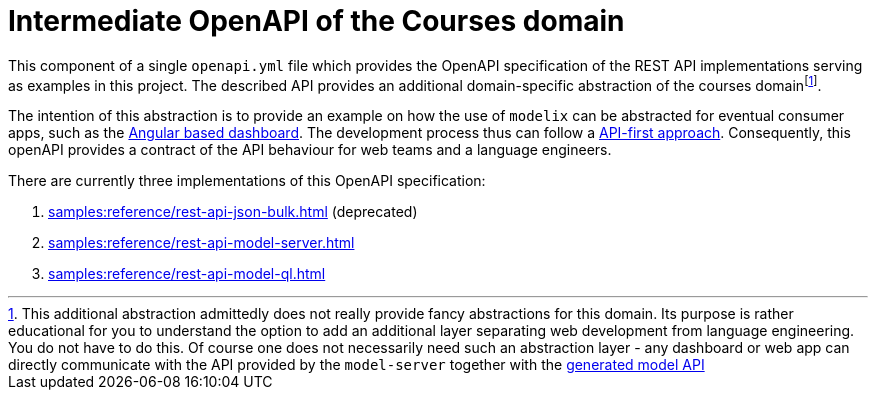 = Intermediate OpenAPI of the Courses domain
:navtitle: Intermediate OpenAPI


This component of a single `openapi.yml` file which provides the OpenAPI specification of the REST API implementations serving as examples in this project.
The described API provides an additional domain-specific abstraction of the courses domainfootnote:[This additional abstraction admittedly does not really provide fancy abstractions for this domain.
Its purpose is rather educational for you to understand the option to add an additional layer separating web development from language engineering.
You do not have to do this.
Of course one does not necessarily need such an abstraction layer - any dashboard or web app can directly communicate with the API provided by the `model-server` together with the xref:samples:reference/meta-model-model-api.adoc[generated model API]].

The intention of this abstraction is to provide an example on how the use of `modelix` can be abstracted for eventual consumer apps, such as the xref:samples:reference/dashboard.adoc[Angular based dashboard].
The development process thus can follow a https://swagger.io/resources/articles/adopting-an-api-first-approach/[API-first approach].
Consequently, this openAPI provides a contract of the API behaviour for web teams and a language engineers.

There are currently three implementations of this OpenAPI specification:

1. xref:samples:reference/rest-api-json-bulk.adoc[] (deprecated)
2. xref:samples:reference/rest-api-model-server.adoc[]
3. xref:samples:reference/rest-api-model-ql.adoc[]

